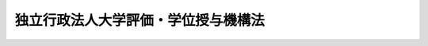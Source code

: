 .. _H15HO114:

====================================
独立行政法人大学評価・学位授与機構法
====================================

.. raw:: html
    
    
    <b>独立行政法人大学評価・学位授与機構法<br>
    （平成十五年七月十六日法律第百十四号）</b><br><br><div align="right">最終改正：平成二七年五月二七日法律第二七号</div><br><div align="right"><table width="" border="0"><tr><td><font color="RED">（最終改正までの未施行法令）</font></td></tr><tr><td><a href="/cgi-bin/idxmiseko.cgi?H_RYAKU=%95%bd%88%ea%8c%dc%96%40%88%ea%88%ea%8e%6c&amp;H_NO=%95%bd%90%ac%93%f1%8f%5c%8e%b5%94%4e%8c%dc%8c%8e%93%f1%8f%5c%8e%b5%93%fa%96%40%97%a5%91%e6%93%f1%8f%5c%8e%b5%8d%86&amp;H_PATH=/miseko/H15HO114/H27HO027.html" target="inyo">平成二十七年五月二十七日法律第二十七号</a></td><td align="right">（未施行）</td></tr><tr></tr><tr><td align="right">　</td><td></td></tr><tr></tr></table></div><a name="0000000000000000000000000000000000000000000000000000000000000000000000000000000"></a>
    <br>
    　<a href="#1000000000001000000000000000000000000000000000000000000000000000000000000000000" target="data">第一章　総則（第一条―第六条）</a>
    <br>
    　<a href="#1000000000002000000000000000000000000000000000000000000000000000000000000000000" target="data">第二章　役員及び職員（第七条―第十三条）</a>
    <br>
    　<a href="#1000000000003000000000000000000000000000000000000000000000000000000000000000000" target="data">第三章　評議員会（第十四条・第十五条）</a>
    <br>
    　<a href="#1000000000004000000000000000000000000000000000000000000000000000000000000000000" target="data">第四章　業務等（第十六条・第十七条）</a>
    <br>
    　<a href="#1000000000005000000000000000000000000000000000000000000000000000000000000000000" target="data">第五章　雑則（第十八条・第十九条）</a>
    <br>
    　<a href="#1000000000006000000000000000000000000000000000000000000000000000000000000000000" target="data">第六章　罰則（第二十条―第二十二条）</a>
    <br>
    　<a href="#5000000000000000000000000000000000000000000000000000000000000000000000000000000" target="data">附則</a>
    <br>
    
    <p>　　　<b><a name="1000000000001000000000000000000000000000000000000000000000000000000000000000000">第一章　総則</a>
    </b>
    </p><p>
    </p><div class="arttitle"><a name="1000000000000000000000000000000000000000000000000100000000000000000000000000000">（目的）</a>
    </div><div class="item"><b>第一条</b>
    <a name="1000000000000000000000000000000000000000000000000100000000001000000000000000000"></a>
    　この法律は、独立行政法人大学評価・学位授与機構の名称、目的、業務の範囲等に関する事項を定めることを目的とする。
    </div>
    
    <p>
    </p><div class="arttitle"><a name="1000000000000000000000000000000000000000000000000200000000000000000000000000000">（名称）</a>
    </div><div class="item"><b>第二条</b>
    <a name="1000000000000000000000000000000000000000000000000200000000001000000000000000000"></a>
    　この法律及び<a href="/cgi-bin/idxrefer.cgi?H_FILE=%95%bd%88%ea%88%ea%96%40%88%ea%81%5a%8e%4f&amp;REF_NAME=%93%c6%97%a7%8d%73%90%ad%96%40%90%6c%92%ca%91%a5%96%40&amp;ANCHOR_F=&amp;ANCHOR_T=" target="inyo">独立行政法人通則法</a>
    （平成十一年法律第百三号。以下「通則法」という。）の定めるところにより設立される<a href="/cgi-bin/idxrefer.cgi?H_FILE=%95%bd%88%ea%88%ea%96%40%88%ea%81%5a%8e%4f&amp;REF_NAME=%92%ca%91%a5%96%40%91%e6%93%f1%8f%f0%91%e6%88%ea%8d%80&amp;ANCHOR_F=1000000000000000000000000000000000000000000000000200000000001000000000000000000&amp;ANCHOR_T=1000000000000000000000000000000000000000000000000200000000001000000000000000000#1000000000000000000000000000000000000000000000000200000000001000000000000000000" target="inyo">通則法第二条第一項</a>
    に規定する独立行政法人の名称は、独立行政法人大学評価・学位授与機構とする。
    </div>
    
    <p>
    </p><div class="arttitle"><a name="1000000000000000000000000000000000000000000000000300000000000000000000000000000">（機構の目的）</a>
    </div><div class="item"><b>第三条</b>
    <a name="1000000000000000000000000000000000000000000000000300000000001000000000000000000"></a>
    　独立行政法人大学評価・学位授与機構（以下「機構」という。）は、大学等（<a href="/cgi-bin/idxrefer.cgi?H_FILE=%8f%ba%93%f1%93%f1%96%40%93%f1%98%5a&amp;REF_NAME=%8a%77%8d%5a%8b%b3%88%e7%96%40&amp;ANCHOR_F=&amp;ANCHOR_T=" target="inyo">学校教育法</a>
    （昭和二十二年法律第二十六号）<a href="/cgi-bin/idxrefer.cgi?H_FILE=%8f%ba%93%f1%93%f1%96%40%93%f1%98%5a&amp;REF_NAME=%91%e6%88%ea%8f%f0&amp;ANCHOR_F=1000000000000000000000000000000000000000000000000100000000000000000000000000000&amp;ANCHOR_T=1000000000000000000000000000000000000000000000000100000000000000000000000000000#1000000000000000000000000000000000000000000000000100000000000000000000000000000" target="inyo">第一条</a>
    に規定する大学及び高等専門学校並びに<a href="/cgi-bin/idxrefer.cgi?H_FILE=%95%bd%88%ea%8c%dc%96%40%88%ea%88%ea%93%f1&amp;REF_NAME=%8d%91%97%a7%91%e5%8a%77%96%40%90%6c%96%40&amp;ANCHOR_F=&amp;ANCHOR_T=" target="inyo">国立大学法人法</a>
    （平成十五年法律第百十二号）<a href="/cgi-bin/idxrefer.cgi?H_FILE=%95%bd%88%ea%8c%dc%96%40%88%ea%88%ea%93%f1&amp;REF_NAME=%91%e6%93%f1%8f%f0%91%e6%8e%6c%8d%80&amp;ANCHOR_F=1000000000000000000000000000000000000000000000000200000000004000000000000000000&amp;ANCHOR_T=1000000000000000000000000000000000000000000000000200000000004000000000000000000#1000000000000000000000000000000000000000000000000200000000004000000000000000000" target="inyo">第二条第四項</a>
    に規定する大学共同利用機関をいう。以下同じ。）の教育研究活動の状況についての評価等を行うことにより、その教育研究水準の向上を図るとともに、<a href="/cgi-bin/idxrefer.cgi?H_FILE=%8f%ba%93%f1%93%f1%96%40%93%f1%98%5a&amp;REF_NAME=%8a%77%8d%5a%8b%b3%88%e7%96%40%91%e6%95%53%8e%6c%8f%f0%91%e6%8e%6c%8d%80&amp;ANCHOR_F=1000000000000000000000000000000000000000000000010400000000004000000000000000000&amp;ANCHOR_T=1000000000000000000000000000000000000000000000010400000000004000000000000000000#1000000000000000000000000000000000000000000000010400000000004000000000000000000" target="inyo">学校教育法第百四条第四項</a>
    の規定による学位の授与を行うことにより、高等教育の段階における多様な学習の成果が適切に評価される社会の実現を図り、もって我が国の高等教育の発展に資することを目的とする。
    </div>
    
    <p>
    </p><div class="arttitle"><a name="1000000000000000000000000000000000000000000000000300200000000000000000000000000">（中期目標管理法人）</a>
    </div><div class="item"><b>第三条の二</b>
    <a name="1000000000000000000000000000000000000000000000000300200000001000000000000000000"></a>
    　機構は、<a href="/cgi-bin/idxrefer.cgi?H_FILE=%95%bd%88%ea%88%ea%96%40%88%ea%81%5a%8e%4f&amp;REF_NAME=%92%ca%91%a5%96%40%91%e6%93%f1%8f%f0%91%e6%93%f1%8d%80&amp;ANCHOR_F=1000000000000000000000000000000000000000000000000200000000002000000000000000000&amp;ANCHOR_T=1000000000000000000000000000000000000000000000000200000000002000000000000000000#1000000000000000000000000000000000000000000000000200000000002000000000000000000" target="inyo">通則法第二条第二項</a>
    に規定する中期目標管理法人とする。
    </div>
    
    <p>
    </p><div class="arttitle"><a name="1000000000000000000000000000000000000000000000000400000000000000000000000000000">（事務所）</a>
    </div><div class="item"><b>第四条</b>
    <a name="1000000000000000000000000000000000000000000000000400000000001000000000000000000"></a>
    　機構は、主たる事務所を東京都に置く。
    </div>
    
    <p>
    </p><div class="arttitle"><a name="1000000000000000000000000000000000000000000000000500000000000000000000000000000">（資本金）</a>
    </div><div class="item"><b>第五条</b>
    <a name="1000000000000000000000000000000000000000000000000500000000001000000000000000000"></a>
    　機構の資本金は、附則第八条第二項の規定により政府から出資があったものとされた金額とする。
    </div>
    <div class="item"><b><a name="1000000000000000000000000000000000000000000000000500000000002000000000000000000">２</a>
    </b>
    　政府は、必要があると認めるときは、予算で定める金額の範囲内において、機構に追加して出資することができる。
    </div>
    <div class="item"><b><a name="1000000000000000000000000000000000000000000000000500000000003000000000000000000">３</a>
    </b>
    　機構は、前項の規定による政府の出資があったときは、その出資額により資本金を増加するものとする。
    </div>
    
    <p>
    </p><div class="arttitle"><a name="1000000000000000000000000000000000000000000000000600000000000000000000000000000">（名称の使用制限）</a>
    </div><div class="item"><b>第六条</b>
    <a name="1000000000000000000000000000000000000000000000000600000000001000000000000000000"></a>
    　機構でない者は、大学評価・学位授与機構という名称を用いてはならない。
    </div>
    
    
    <p>　　　<b><a name="1000000000002000000000000000000000000000000000000000000000000000000000000000000">第二章　役員及び職員</a>
    </b>
    </p><p>
    </p><div class="arttitle"><a name="1000000000000000000000000000000000000000000000000700000000000000000000000000000">（役員）</a>
    </div><div class="item"><b>第七条</b>
    <a name="1000000000000000000000000000000000000000000000000700000000001000000000000000000"></a>
    　機構に、役員として、その長である機構長及び監事二人を置く。
    </div>
    <div class="item"><b><a name="1000000000000000000000000000000000000000000000000700000000002000000000000000000">２</a>
    </b>
    　機構に、役員として、理事二人以内を置くことができる。
    </div>
    
    <p>
    </p><div class="arttitle"><a name="1000000000000000000000000000000000000000000000000800000000000000000000000000000">（理事の職務及び権限等）</a>
    </div><div class="item"><b>第八条</b>
    <a name="1000000000000000000000000000000000000000000000000800000000001000000000000000000"></a>
    　理事は、機構長の定めるところにより、機構長を補佐して機構の業務を掌理する。
    </div>
    <div class="item"><b><a name="1000000000000000000000000000000000000000000000000800000000002000000000000000000">２</a>
    </b>
    　<a href="/cgi-bin/idxrefer.cgi?H_FILE=%95%bd%88%ea%88%ea%96%40%88%ea%81%5a%8e%4f&amp;REF_NAME=%92%ca%91%a5%96%40%91%e6%8f%5c%8b%e3%8f%f0%91%e6%93%f1%8d%80&amp;ANCHOR_F=1000000000000000000000000000000000000000000000001900000000002000000000000000000&amp;ANCHOR_T=1000000000000000000000000000000000000000000000001900000000002000000000000000000#1000000000000000000000000000000000000000000000001900000000002000000000000000000" target="inyo">通則法第十九条第二項</a>
    の個別法で定める役員は、理事とする。ただし、理事が置かれていないときは、監事とする。
    </div>
    <div class="item"><b><a name="1000000000000000000000000000000000000000000000000800000000003000000000000000000">３</a>
    </b>
    　前項ただし書の場合において、<a href="/cgi-bin/idxrefer.cgi?H_FILE=%95%bd%88%ea%88%ea%96%40%88%ea%81%5a%8e%4f&amp;REF_NAME=%92%ca%91%a5%96%40%91%e6%8f%5c%8b%e3%8f%f0%91%e6%93%f1%8d%80&amp;ANCHOR_F=1000000000000000000000000000000000000000000000001900000000002000000000000000000&amp;ANCHOR_T=1000000000000000000000000000000000000000000000001900000000002000000000000000000#1000000000000000000000000000000000000000000000001900000000002000000000000000000" target="inyo">通則法第十九条第二項</a>
    の規定により機構長の職務を代理し又はその職務を行う監事は、その間、監事の職務を行ってはならない。
    </div>
    
    <p>
    </p><div class="arttitle"><a name="1000000000000000000000000000000000000000000000000900000000000000000000000000000">（理事の任期）</a>
    </div><div class="item"><b>第九条</b>
    <a name="1000000000000000000000000000000000000000000000000900000000001000000000000000000"></a>
    　理事の任期は、二年とする。
    </div>
    
    <p>
    </p><div class="arttitle"><a name="1000000000000000000000000000000000000000000000001000000000000000000000000000000">（機構長の任命）</a>
    </div><div class="item"><b>第十条</b>
    <a name="1000000000000000000000000000000000000000000000001000000000001000000000000000000"></a>
    　文部科学大臣は、<a href="/cgi-bin/idxrefer.cgi?H_FILE=%95%bd%88%ea%88%ea%96%40%88%ea%81%5a%8e%4f&amp;REF_NAME=%92%ca%91%a5%96%40%91%e6%93%f1%8f%5c%8f%f0%91%e6%88%ea%8d%80&amp;ANCHOR_F=1000000000000000000000000000000000000000000000002000000000001000000000000000000&amp;ANCHOR_T=1000000000000000000000000000000000000000000000002000000000001000000000000000000#1000000000000000000000000000000000000000000000002000000000001000000000000000000" target="inyo">通則法第二十条第一項</a>
    の規定により機構長を任命しようとするときは、あらかじめ、第十四条に規定する評議員会の意見を聴かなければならない。
    </div>
    
    <p>
    </p><div class="arttitle"><a name="1000000000000000000000000000000000000000000000001100000000000000000000000000000">（役員の欠格条項の特例）</a>
    </div><div class="item"><b>第十一条</b>
    <a name="1000000000000000000000000000000000000000000000001100000000001000000000000000000"></a>
    　<a href="/cgi-bin/idxrefer.cgi?H_FILE=%95%bd%88%ea%88%ea%96%40%88%ea%81%5a%8e%4f&amp;REF_NAME=%92%ca%91%a5%96%40%91%e6%93%f1%8f%5c%93%f1%8f%f0&amp;ANCHOR_F=1000000000000000000000000000000000000000000000002200000000000000000000000000000&amp;ANCHOR_T=1000000000000000000000000000000000000000000000002200000000000000000000000000000#1000000000000000000000000000000000000000000000002200000000000000000000000000000" target="inyo">通則法第二十二条</a>
    の規定にかかわらず、教育公務員で政令で定めるものは、非常勤の理事又は監事となることができる。
    </div>
    <div class="item"><b><a name="1000000000000000000000000000000000000000000000001100000000002000000000000000000">２</a>
    </b>
    　機構の非常勤の理事及び監事の解任に関する<a href="/cgi-bin/idxrefer.cgi?H_FILE=%95%bd%88%ea%88%ea%96%40%88%ea%81%5a%8e%4f&amp;REF_NAME=%92%ca%91%a5%96%40%91%e6%93%f1%8f%5c%8e%4f%8f%f0%91%e6%88%ea%8d%80&amp;ANCHOR_F=1000000000000000000000000000000000000000000000002300000000001000000000000000000&amp;ANCHOR_T=1000000000000000000000000000000000000000000000002300000000001000000000000000000#1000000000000000000000000000000000000000000000002300000000001000000000000000000" target="inyo">通則法第二十三条第一項</a>
    の規定の適用については、<a href="/cgi-bin/idxrefer.cgi?H_FILE=%95%bd%88%ea%88%ea%96%40%88%ea%81%5a%8e%4f&amp;REF_NAME=%93%af%8d%80&amp;ANCHOR_F=1000000000000000000000000000000000000000000000002300000000001000000000000000000&amp;ANCHOR_T=1000000000000000000000000000000000000000000000002300000000001000000000000000000#1000000000000000000000000000000000000000000000002300000000001000000000000000000" target="inyo">同項</a>
    中「前条」とあるのは、「前条及び独立行政法人大学評価・学位授与機構法第十一条第一項」とする。
    </div>
    
    <p>
    </p><div class="arttitle"><a name="1000000000000000000000000000000000000000000000001200000000000000000000000000000">（役員及び職員の秘密保持義務）</a>
    </div><div class="item"><b>第十二条</b>
    <a name="1000000000000000000000000000000000000000000000001200000000001000000000000000000"></a>
    　機構の役員及び職員は、職務上知ることのできた秘密を漏らしてはならない。その職を退いた後も、同様とする。
    </div>
    
    <p>
    </p><div class="arttitle"><a name="1000000000000000000000000000000000000000000000001300000000000000000000000000000">（役員及び職員の地位）</a>
    </div><div class="item"><b>第十三条</b>
    <a name="1000000000000000000000000000000000000000000000001300000000001000000000000000000"></a>
    　機構の役員及び職員は、<a href="/cgi-bin/idxrefer.cgi?H_FILE=%96%be%8e%6c%81%5a%96%40%8e%6c%8c%dc&amp;REF_NAME=%8c%59%96%40&amp;ANCHOR_F=&amp;ANCHOR_T=" target="inyo">刑法</a>
    （明治四十年法律第四十五号）その他の罰則の適用については、法令により公務に従事する職員とみなす。
    </div>
    
    
    <p>　　　<b><a name="1000000000003000000000000000000000000000000000000000000000000000000000000000000">第三章　評議員会</a>
    </b>
    </p><p>
    </p><div class="arttitle"><a name="1000000000000000000000000000000000000000000000001400000000000000000000000000000">（評議員会）</a>
    </div><div class="item"><b>第十四条</b>
    <a name="1000000000000000000000000000000000000000000000001400000000001000000000000000000"></a>
    　機構に、評議員会を置く。
    </div>
    <div class="item"><b><a name="1000000000000000000000000000000000000000000000001400000000002000000000000000000">２</a>
    </b>
    　評議員会は、二十人以内の評議員で組織する。
    </div>
    <div class="item"><b><a name="1000000000000000000000000000000000000000000000001400000000003000000000000000000">３</a>
    </b>
    　評議員会は、機構長の諮問に応じ、機構の業務運営に関する重要事項を審議する。
    </div>
    <div class="item"><b><a name="1000000000000000000000000000000000000000000000001400000000004000000000000000000">４</a>
    </b>
    　評議員会は、第十条の規定による機構長の任命に関し文部科学大臣に意見を述べるほか、機構の業務運営につき、機構長に対して意見を述べることができる。
    </div>
    
    <p>
    </p><div class="arttitle"><a name="1000000000000000000000000000000000000000000000001500000000000000000000000000000">（評議員）</a>
    </div><div class="item"><b>第十五条</b>
    <a name="1000000000000000000000000000000000000000000000001500000000001000000000000000000"></a>
    　評議員は、大学等に関し広くかつ高い識見を有する者その他の機構の業務の適正な運営に必要な学識経験を有する者のうちから、機構長が任命する。
    </div>
    <div class="item"><b><a name="1000000000000000000000000000000000000000000000001500000000002000000000000000000">２</a>
    </b>
    　評議員の任期は、二年とする。
    </div>
    <div class="item"><b><a name="1000000000000000000000000000000000000000000000001500000000003000000000000000000">３</a>
    </b>
    　<a href="/cgi-bin/idxrefer.cgi?H_FILE=%95%bd%88%ea%88%ea%96%40%88%ea%81%5a%8e%4f&amp;REF_NAME=%92%ca%91%a5%96%40%91%e6%93%f1%8f%5c%88%ea%8f%f0%91%e6%8e%4f%8d%80&amp;ANCHOR_F=1000000000000000000000000000000000000000000000002100000000003000000000000000000&amp;ANCHOR_T=1000000000000000000000000000000000000000000000002100000000003000000000000000000#1000000000000000000000000000000000000000000000002100000000003000000000000000000" target="inyo">通則法第二十一条第三項</a>
    ただし書及び<a href="/cgi-bin/idxrefer.cgi?H_FILE=%95%bd%88%ea%88%ea%96%40%88%ea%81%5a%8e%4f&amp;REF_NAME=%91%e6%8e%6c%8d%80&amp;ANCHOR_F=1000000000000000000000000000000000000000000000002100000000004000000000000000000&amp;ANCHOR_T=1000000000000000000000000000000000000000000000002100000000004000000000000000000#1000000000000000000000000000000000000000000000002100000000004000000000000000000" target="inyo">第四項</a>
    並びに<a href="/cgi-bin/idxrefer.cgi?H_FILE=%95%bd%88%ea%88%ea%96%40%88%ea%81%5a%8e%4f&amp;REF_NAME=%91%e6%93%f1%8f%5c%8e%4f%8f%f0%91%e6%93%f1%8d%80&amp;ANCHOR_F=1000000000000000000000000000000000000000000000002300000000002000000000000000000&amp;ANCHOR_T=1000000000000000000000000000000000000000000000002300000000002000000000000000000#1000000000000000000000000000000000000000000000002300000000002000000000000000000" target="inyo">第二十三条第二項</a>
    の規定は、評議員について準用する。
    </div>
    
    
    <p>　　　<b><a name="1000000000004000000000000000000000000000000000000000000000000000000000000000000">第四章　業務等</a>
    </b>
    </p><p>
    </p><div class="arttitle"><a name="1000000000000000000000000000000000000000000000001600000000000000000000000000000">（業務の範囲）</a>
    </div><div class="item"><b>第十六条</b>
    <a name="1000000000000000000000000000000000000000000000001600000000001000000000000000000"></a>
    　機構は、第三条の目的を達成するため、次の業務を行う。
    <div class="number"><b><a name="1000000000000000000000000000000000000000000000001600000000001000000001000000000">一</a>
    </b>
    　大学等の教育研究水準の向上に資するため、大学等の教育研究活動等の状況について評価を行い、その結果について、当該大学等及びその設置者に提供し、並びに公表すること。
    </div>
    <div class="number"><b><a name="1000000000000000000000000000000000000000000000001600000000001000000002000000000">二</a>
    </b>
    　<a href="/cgi-bin/idxrefer.cgi?H_FILE=%8f%ba%93%f1%93%f1%96%40%93%f1%98%5a&amp;REF_NAME=%8a%77%8d%5a%8b%b3%88%e7%96%40%91%e6%95%53%8e%6c%8f%f0%91%e6%8e%6c%8d%80&amp;ANCHOR_F=1000000000000000000000000000000000000000000000010400000000004000000000000000000&amp;ANCHOR_T=1000000000000000000000000000000000000000000000010400000000004000000000000000000#1000000000000000000000000000000000000000000000010400000000004000000000000000000" target="inyo">学校教育法第百四条第四項</a>
    の規定により、学位を授与すること。
    </div>
    <div class="number"><b><a name="1000000000000000000000000000000000000000000000001600000000001000000003000000000">三</a>
    </b>
    　大学等の教育研究活動等の状況についての評価に関する調査研究及び学位の授与を行うために必要な学習の成果の評価に関する調査研究を行うこと。
    </div>
    <div class="number"><b><a name="1000000000000000000000000000000000000000000000001600000000001000000004000000000">四</a>
    </b>
    　大学等の教育研究活動等の状況についての評価に関する情報及び大学における各種の学習の機会に関する情報の収集、整理及び提供を行うこと。
    </div>
    <div class="number"><b><a name="1000000000000000000000000000000000000000000000001600000000001000000005000000000">五</a>
    </b>
    　前各号の業務に附帯する業務を行うこと。
    </div>
    </div>
    <div class="item"><b><a name="1000000000000000000000000000000000000000000000001600000000002000000000000000000">２</a>
    </b>
    　機構は、<a href="/cgi-bin/idxrefer.cgi?H_FILE=%95%bd%88%ea%8c%dc%96%40%88%ea%88%ea%93%f1&amp;REF_NAME=%8d%91%97%a7%91%e5%8a%77%96%40%90%6c%96%40%91%e6%8e%4f%8f%5c%88%ea%8f%f0%82%cc%8e%4f%91%e6%88%ea%8d%80&amp;ANCHOR_F=1000000000000000000000000000000000000000000000003100300000001000000000000000000&amp;ANCHOR_T=1000000000000000000000000000000000000000000000003100300000001000000000000000000#1000000000000000000000000000000000000000000000003100300000001000000000000000000" target="inyo">国立大学法人法第三十一条の三第一項</a>
    の規定による国立大学法人評価委員会（以下この項において「評価委員会」という。）から前項第一号の評価の実施の要請があった場合には、遅滞なく、その評価を行い、その結果を評価委員会及び当該評価の対象となった国立大学又は大学共同利用機関に提供し、並びに公表するものとする。
    </div>
    <div class="item"><b><a name="1000000000000000000000000000000000000000000000001600000000003000000000000000000">３</a>
    </b>
    　第一項第一号の評価の実施の手続その他同号の評価に関し必要な事項は、文部科学省令で定める。
    </div>
    
    <p>
    </p><div class="arttitle"><a name="1000000000000000000000000000000000000000000000001700000000000000000000000000000">（積立金の処分）</a>
    </div><div class="item"><b>第十七条</b>
    <a name="1000000000000000000000000000000000000000000000001700000000001000000000000000000"></a>
    　機構は、<a href="/cgi-bin/idxrefer.cgi?H_FILE=%95%bd%88%ea%88%ea%96%40%88%ea%81%5a%8e%4f&amp;REF_NAME=%92%ca%91%a5%96%40%91%e6%93%f1%8f%5c%8b%e3%8f%f0%91%e6%93%f1%8d%80%91%e6%88%ea%8d%86&amp;ANCHOR_F=1000000000000000000000000000000000000000000000002900000000002000000001000000000&amp;ANCHOR_T=1000000000000000000000000000000000000000000000002900000000002000000001000000000#1000000000000000000000000000000000000000000000002900000000002000000001000000000" target="inyo">通則法第二十九条第二項第一号</a>
    に規定する中期目標の期間（以下この項において「中期目標の期間」という。）の最後の事業年度に係る<a href="/cgi-bin/idxrefer.cgi?H_FILE=%95%bd%88%ea%88%ea%96%40%88%ea%81%5a%8e%4f&amp;REF_NAME=%92%ca%91%a5%96%40%91%e6%8e%6c%8f%5c%8e%6c%8f%f0%91%e6%88%ea%8d%80&amp;ANCHOR_F=1000000000000000000000000000000000000000000000004400000000001000000000000000000&amp;ANCHOR_T=1000000000000000000000000000000000000000000000004400000000001000000000000000000#1000000000000000000000000000000000000000000000004400000000001000000000000000000" target="inyo">通則法第四十四条第一項</a>
    又は<a href="/cgi-bin/idxrefer.cgi?H_FILE=%95%bd%88%ea%88%ea%96%40%88%ea%81%5a%8e%4f&amp;REF_NAME=%91%e6%93%f1%8d%80&amp;ANCHOR_F=1000000000000000000000000000000000000000000000004400000000002000000000000000000&amp;ANCHOR_T=1000000000000000000000000000000000000000000000004400000000002000000000000000000#1000000000000000000000000000000000000000000000004400000000002000000000000000000" target="inyo">第二項</a>
    の規定による整理を行った後、<a href="/cgi-bin/idxrefer.cgi?H_FILE=%95%bd%88%ea%88%ea%96%40%88%ea%81%5a%8e%4f&amp;REF_NAME=%93%af%8f%f0%91%e6%88%ea%8d%80&amp;ANCHOR_F=1000000000000000000000000000000000000000000000004400000000001000000000000000000&amp;ANCHOR_T=1000000000000000000000000000000000000000000000004400000000001000000000000000000#1000000000000000000000000000000000000000000000004400000000001000000000000000000" target="inyo">同条第一項</a>
    の規定による積立金があるときは、その額に相当する金額のうち文部科学大臣の承認を受けた金額を、当該中期目標の期間の次の中期目標の期間に係る<a href="/cgi-bin/idxrefer.cgi?H_FILE=%95%bd%88%ea%88%ea%96%40%88%ea%81%5a%8e%4f&amp;REF_NAME=%92%ca%91%a5%96%40%91%e6%8e%4f%8f%5c%8f%f0%91%e6%88%ea%8d%80&amp;ANCHOR_F=1000000000000000000000000000000000000000000000003000000000001000000000000000000&amp;ANCHOR_T=1000000000000000000000000000000000000000000000003000000000001000000000000000000#1000000000000000000000000000000000000000000000003000000000001000000000000000000" target="inyo">通則法第三十条第一項</a>
    の認可を受けた中期計画（<a href="/cgi-bin/idxrefer.cgi?H_FILE=%95%bd%88%ea%88%ea%96%40%88%ea%81%5a%8e%4f&amp;REF_NAME=%93%af%8d%80&amp;ANCHOR_F=1000000000000000000000000000000000000000000000003000000000001000000000000000000&amp;ANCHOR_T=1000000000000000000000000000000000000000000000003000000000001000000000000000000#1000000000000000000000000000000000000000000000003000000000001000000000000000000" target="inyo">同項</a>
    後段の規定による変更の認可を受けたときは、その変更後のもの）の定めるところにより、当該次の中期目標の期間における前条に規定する業務の財源に充てることができる。
    </div>
    <div class="item"><b><a name="1000000000000000000000000000000000000000000000001700000000002000000000000000000">２</a>
    </b>
    　文部科学大臣は、前項の規定による承認をしようとするときは、財務大臣に協議しなければならない。
    </div>
    <div class="item"><b><a name="1000000000000000000000000000000000000000000000001700000000003000000000000000000">３</a>
    </b>
    　機構は、第一項に規定する積立金の額に相当する金額から同項の規定による承認を受けた金額を控除してなお残余があるときは、その残余の額を国庫に納付しなければならない。
    </div>
    <div class="item"><b><a name="1000000000000000000000000000000000000000000000001700000000004000000000000000000">４</a>
    </b>
    　前三項に定めるもののほか、納付金の納付の手続その他積立金の処分に関し必要な事項は、政令で定める。
    </div>
    
    
    <p>　　　<b><a name="1000000000005000000000000000000000000000000000000000000000000000000000000000000">第五章　雑則</a>
    </b>
    </p><p>
    </p><div class="arttitle"><a name="1000000000000000000000000000000000000000000000001800000000000000000000000000000">（主務大臣等）</a>
    </div><div class="item"><b>第十八条</b>
    <a name="1000000000000000000000000000000000000000000000001800000000001000000000000000000"></a>
    　機構に係る<a href="/cgi-bin/idxrefer.cgi?H_FILE=%95%bd%88%ea%88%ea%96%40%88%ea%81%5a%8e%4f&amp;REF_NAME=%92%ca%91%a5%96%40&amp;ANCHOR_F=&amp;ANCHOR_T=" target="inyo">通則法</a>
    における主務大臣及び主務省令は、それぞれ文部科学大臣及び文部科学省令とする。
    </div>
    
    <p>
    </p><div class="arttitle"><a name="1000000000000000000000000000000000000000000000001900000000000000000000000000000">（</a><a href="/cgi-bin/idxrefer.cgi?H_FILE=%8f%ba%93%f1%8e%6c%96%40%88%ea%88%ea%8e%b5&amp;REF_NAME=%8d%91%89%c6%8c%f6%96%b1%88%f5%8f%68%8e%c9%96%40&amp;ANCHOR_F=&amp;ANCHOR_T=" target="inyo">国家公務員宿舎法</a>
    の適用除外）
    </div><div class="item"><b>第十九条</b>
    <a name="1000000000000000000000000000000000000000000000001900000000001000000000000000000"></a>
    　<a href="/cgi-bin/idxrefer.cgi?H_FILE=%8f%ba%93%f1%8e%6c%96%40%88%ea%88%ea%8e%b5&amp;REF_NAME=%8d%91%89%c6%8c%f6%96%b1%88%f5%8f%68%8e%c9%96%40&amp;ANCHOR_F=&amp;ANCHOR_T=" target="inyo">国家公務員宿舎法</a>
    （昭和二十四年法律第百十七号）の規定は、機構の役員及び職員には適用しない。
    </div>
    
    
    <p>　　　<b><a name="1000000000006000000000000000000000000000000000000000000000000000000000000000000">第六章　罰則</a>
    </b>
    </p><p>
    </p><div class="item"><b><a name="1000000000000000000000000000000000000000000000002000000000000000000000000000000">第二十条</a>
    </b>
    <a name="1000000000000000000000000000000000000000000000002000000000001000000000000000000"></a>
    　第十二条の規定に違反して秘密を漏らした者は、一年以下の懲役又は五十万円以下の罰金に処する。
    </div>
    
    <p>
    </p><div class="item"><b><a name="1000000000000000000000000000000000000000000000002100000000000000000000000000000">第二十一条</a>
    </b>
    <a name="1000000000000000000000000000000000000000000000002100000000001000000000000000000"></a>
    　次の各号のいずれかに該当する場合には、その違反行為をした機構の役員は、二十万円以下の過料に処する。
    <div class="number"><b><a name="1000000000000000000000000000000000000000000000002100000000001000000001000000000">一</a>
    </b>
    　第十六条に規定する業務以外の業務を行ったとき。
    </div>
    <div class="number"><b><a name="1000000000000000000000000000000000000000000000002100000000001000000002000000000">二</a>
    </b>
    　第十七条第一項の規定により文部科学大臣の承認を受けなければならない場合において、その承認を受けなかったとき。
    </div>
    </div>
    
    <p>
    </p><div class="item"><b><a name="1000000000000000000000000000000000000000000000002200000000000000000000000000000">第二十二条</a>
    </b>
    <a name="1000000000000000000000000000000000000000000000002200000000001000000000000000000"></a>
    　第六条の規定に違反した者は、十万円以下の過料に処する。
    </div>
    
    
    
    <br><a name="5000000000000000000000000000000000000000000000000000000000000000000000000000000"></a>
    　　　<a name="5000000001000000000000000000000000000000000000000000000000000000000000000000000"><b>附　則</b></a>
    <br>
    <p>
    </p><div class="arttitle">（施行期日）</div>
    <div class="item"><b>第一条</b>
    　この法律は、平成十五年十月一日から施行する。
    </div>
    
    <p>
    </p><div class="arttitle">（機構の成立）</div>
    <div class="item"><b>第二条</b>
    　機構は、通則法第十七条の規定にかかわらず、国立大学法人法等の施行に伴う関係法律の整備等に関する法律（平成十五年法律第百十七号。以下「整備法」という。）第二条の規定の施行の時に成立する。
    </div>
    <div class="item"><b>２</b>
    　機構は、通則法第十六条の規定にかかわらず、機構の成立後遅滞なく、政令で定めるところにより、その設立の登記をしなければならない。
    </div>
    
    <p>
    </p><div class="arttitle">（職員の引継ぎ等）</div>
    <div class="item"><b>第三条</b>
    　機構の成立の際現に整備法第二条の規定による廃止前の国立学校設置法（昭和二十四年法律第百五十号）第九条の四第一項に規定する大学評価・学位授与機構（以下「旧機構」という。）の職員である者は、別に辞令を発せられない限り、機構の成立の日において、機構の職員となるものとする。
    </div>
    
    <p>
    </p><div class="item"><b>第四条</b>
    　前条の規定により機構の職員となった者に対する国家公務員法（昭和二十二年法律第百二十号）第八十二条第二項の規定の適用については、機構の職員を同項に規定する特別職国家公務員等と、前条の規定により国家公務員としての身分を失ったことを任命権者の要請に応じ同項に規定する特別職国家公務員等となるため退職したこととみなす。
    </div>
    
    <p>
    </p><div class="item"><b>第五条</b>
    　附則第三条の規定により旧機構の職員が機構の職員となる場合には、その者に対しては、国家公務員退職手当法（昭和二十八年法律第百八十二号）に基づく退職手当は、支給しない。
    </div>
    <div class="item"><b>２</b>
    　機構は、前項の規定の適用を受けた機構の職員の退職に際し、退職手当を支給しようとするときは、その者の国家公務員退職手当法第二条第一項に規定する職員（同条第二項の規定により職員とみなされる者を含む。）としての引き続いた在職期間を機構の職員としての在職期間とみなして取り扱うべきものとする。
    </div>
    <div class="item"><b>３</b>
    　機構の成立の日の前日に旧機構の職員として在職する者が、附則第三条の規定により引き続いて機構の職員となり、かつ、引き続き機構の職員として在職した後引き続いて国家公務員退職手当法第二条第一項に規定する職員となった場合におけるその者の同法に基づいて支給する退職手当の算定の基礎となる勤続期間の計算については、その者の機構の職員としての在職期間を同項に規定する職員としての引き続いた在職期間とみなす。ただし、その者が機構を退職したことにより退職手当（これに相当する給付を含む。）の支給を受けているときは、この限りでない。
    </div>
    <div class="item"><b>４</b>
    　機構は、機構の成立の日の前日に旧機構の職員として在職し、附則第三条の規定により引き続いて機構の職員となった者のうち機構の成立の日から雇用保険法（昭和四十九年法律第百十六号）による失業等給付の受給資格を取得するまでの間に機構を退職したものであって、その退職した日まで旧機構の職員として在職したものとしたならば国家公務員退職手当法第十条の規定による退職手当の支給を受けることができるものに対しては、同条の規定の例により算定した退職手当の額に相当する額を退職手当として支給するものとする。
    </div>
    
    <p>
    </p><div class="item"><b>第六条</b>
    　附則第三条の規定により機構の職員となった者であって、機構の成立の日の前日において文部科学大臣又はその委任を受けた者から児童手当法（昭和四十六年法律第七十三号）第七条第一項（同法附則第六条第二項、第七条第四項又は第八条第四項において準用する場合を含む。以下この条において同じ。）の規定による認定を受けているものが、機構の成立の日において児童手当又は同法附則第六条第一項、第七条第一項若しくは第八条第一項の給付（以下この条において「特例給付等」という。）の支給要件に該当するときは、その者に対する児童手当又は特例給付等の支給に関しては、機構の成立の日において同法第七条第一項の規定による市町村長（特別区の区長を含む。）の認定があったものとみなす。この場合において、その認定があったものとみなされた児童手当又は特例給付等の支給は、同法第八条第二項（同法附則第六条第二項、第七条第四項又は第八条第四項において準用する場合を含む。）の規定にかかわらず、機構の成立の日の前日の属する月の翌月から始める。
    </div>
    
    <p>
    </p><div class="arttitle">（機構の職員となる者の職員団体についての経過措置）</div>
    <div class="item"><b>第七条</b>
    　機構の成立の際現に存する国家公務員法第百八条の二第一項に規定する職員団体であって、その構成員の過半数が附則第三条の規定により機構に引き継がれる者であるものは、機構の成立の際労働組合法（昭和二十四年法律第百七十四号）の適用を受ける労働組合となるものとする。この場合において、当該職員団体が法人であるときは、法人である労働組合となるものとする。
    </div>
    <div class="item"><b>２</b>
    　前項の規定により法人である労働組合となったものは、機構の成立の日から起算して六十日を経過する日までに、労働組合法第二条及び第五条第二項の規定に適合する旨の労働委員会の証明を受け、かつ、その主たる事務所の所在地において登記しなければ、その日の経過により解散するものとする。
    </div>
    <div class="item"><b>３</b>
    　第一項の規定により労働組合となったものについては、機構の成立の日から起算して六十日を経過する日までは、労働組合法第二条ただし書（第一号に係る部分に限る。）の規定は、適用しない。
    </div>
    
    <p>
    </p><div class="arttitle">（権利義務の承継等）</div>
    <div class="item"><b>第八条</b>
    　機構の成立の際現に国が有する権利及び義務のうち、旧機構の業務に関するもので政令で定めるものは、政令で定めるところにより、機構が承継する。
    </div>
    <div class="item"><b>２</b>
    　前項の規定により機構が国の有する権利及び義務を承継したときは、承継される権利に係る土地、建物その他の財産で政令で定めるものの価額の合計額に相当する金額は、政令で定めるところにより、政府から機構に対し出資されたものとする。
    </div>
    <div class="item"><b>３</b>
    　前項の規定により政府から出資があったものとされる同項の財産の価額は、機構の成立の日現在における時価を基準として評価委員が評価した価額とする。
    </div>
    <div class="item"><b>４</b>
    　前項の評価委員その他評価に関し必要な事項は、政令で定める。
    </div>
    
    <p>
    </p><div class="item"><b>第九条</b>
    　機構の成立の際、整備法第二条の規定による廃止前の国立学校特別会計法（昭和三十九年法律第五十五号）第十七条の規定に基づき文部科学大臣から旧機構の長に交付され、その経理を委任された金額に残余があるときは、その残余に相当する額は、機構の成立の日において機構に奨学を目的として寄附されたものとする。この場合において、当該寄附金の経理に関し必要な事項は、文部科学省令で定める。
    </div>
    
    <p>
    </p><div class="arttitle">（国有財産の無償使用）</div>
    <div class="item"><b>第十条</b>
    　国は、機構の成立の際現に旧機構の職員の住居の用に供されている国有財産であって政令で定めるものを、政令で定めるところにより、機構の用に供するため、機構に無償で使用させることができる。
    </div>
    
    <p>
    </p><div class="arttitle">（不動産に関する登記）</div>
    <div class="item"><b>第十一条</b>
    　機構が附則第八条第一項の規定により不動産に関する権利を承継した場合において、その権利につきなすべき登記の手続については、政令で特例を設けることができる。
    </div>
    
    <p>
    </p><div class="arttitle">（名称の使用制限に関する経過措置）</div>
    <div class="item"><b>第十二条</b>
    　この法律の施行の際現に大学評価・学位授与機構という名称を使用している者については、第六条の規定は、この法律の施行後六月間は、適用しない。
    </div>
    
    <p>
    </p><div class="arttitle">（政令への委任）</div>
    <div class="item"><b>第十三条</b>
    　附則第三条から前条までに定めるもののほか、機構の設立に伴い必要な経過措置その他この法律の施行に関し必要な経過措置は、政令で定める。
    </div>
    
    <br>　　　<a name="5000000002000000000000000000000000000000000000000000000000000000000000000000000"><b>附　則　（平成一七年七月一五日法律第八三号）　抄</b></a>
    <br>
    <p>
    </p><div class="arttitle">（施行期日）</div>
    <div class="item"><b>第一条</b>
    　この法律は、平成十九年四月一日から施行する。ただし、第四条、第六十八条の二及び第六十九条の二の改正規定並びに附則第三条、第六条、第七条（税理士法（昭和二十六年法律第二百三十七号）第八条第一項第一号中「第六十八条の二第三項第二号」を「第六十八条の二第四項第二号」に改める改正規定に限る。）、第九条及び第十条の規定は、平成十七年十月一日から施行する。
    </div>
    
    <br>　　　<a name="5000000003000000000000000000000000000000000000000000000000000000000000000000000"><b>附　則　（平成一九年六月二七日法律第九六号）　抄</b></a>
    <br>
    <p>
    </p><div class="arttitle">（施行期日）</div>
    <div class="item"><b>第一条</b>
    　この法律は、公布の日から起算して六月を超えない範囲内において政令で定める日から施行する。
    </div>
    
    <br>　　　<a name="5000000004000000000000000000000000000000000000000000000000000000000000000000000"><b>附　則　（平成二六年六月一三日法律第六七号）　抄</b></a>
    <br>
    <p>
    </p><div class="arttitle">（施行期日）</div>
    <div class="item"><b>第一条</b>
    　この法律は、独立行政法人通則法の一部を改正する法律（平成二十六年法律第六十六号。以下「通則法改正法」という。）の施行の日から施行する。ただし、次の各号に掲げる規定は、当該各号に定める日から施行する。
    <div class="number"><b>一</b>
    　附則第十四条第二項、第十八条及び第三十条の規定　公布の日
    </div>
    </div>
    
    <p>
    </p><div class="arttitle">（処分等の効力）</div>
    <div class="item"><b>第二十八条</b>
    　この法律の施行前にこの法律による改正前のそれぞれの法律（これに基づく命令を含む。）の規定によってした又はすべき処分、手続その他の行為であってこの法律による改正後のそれぞれの法律（これに基づく命令を含む。以下この条において「新法令」という。）に相当の規定があるものは、法律（これに基づく政令を含む。）に別段の定めのあるものを除き、新法令の相当の規定によってした又はすべき処分、手続その他の行為とみなす。
    </div>
    
    <p>
    </p><div class="arttitle">（罰則に関する経過措置）</div>
    <div class="item"><b>第二十九条</b>
    　この法律の施行前にした行為及びこの附則の規定によりなおその効力を有することとされる場合におけるこの法律の施行後にした行為に対する罰則の適用については、なお従前の例による。
    </div>
    
    <p>
    </p><div class="arttitle">（その他の経過措置の政令等への委任）</div>
    <div class="item"><b>第三十条</b>
    　附則第三条から前条までに定めるもののほか、この法律の施行に関し必要な経過措置（罰則に関する経過措置を含む。）は、政令（人事院の所掌する事項については、人事院規則）で定める。
    </div>
    
    <br>　　　<a name="5000000005000000000000000000000000000000000000000000000000000000000000000000000"><b>附　則　（平成二七年五月二七日法律第二七号）　抄</b></a>
    <br>
    <p>
    </p><div class="arttitle">（施行期日）</div>
    <div class="item"><b>第一条</b>
    　この法律は、平成二十八年四月一日から施行する。ただし、附則第三条第二項及び第三項並びに第十四条の規定は、公布の日から施行する。
    </div>
    
    <p>
    </p><div class="arttitle">（センターの解散等）</div>
    <div class="item"><b>第二条</b>
    　独立行政法人国立大学財務・経営センター（以下「センター」という。）は、この法律の施行の時において解散するものとし、次項の規定により国が承継する資産を除き、その一切の権利及び義務は、その時において、独立行政法人大学改革支援・学位授与機構（以下「機構」という。）が承継する。
    </div>
    <div class="item"><b>２</b>
    　この法律の施行の際現にセンターが有する権利のうち、機構がその業務を確実に実施するために必要な資産以外の資産は、この法律の施行の時において国が承継する。
    </div>
    <div class="item"><b>３</b>
    　前項の規定により国が承継する資産の範囲その他当該資産の国への承継に関し必要な事項は、政令で定める。
    </div>
    <div class="item"><b>４</b>
    　センターの平成二十六年四月一日に始まる中期目標の期間（独立行政法人通則法（平成十一年法律第百三号。以下「通則法」という。）第二十九条第二項第一号に規定する中期目標の期間をいう。次項において同じ。）は、平成二十八年三月三十一日に終わるものとする。
    </div>
    <div class="item"><b>５</b>
    　センターの平成二十八年三月三十一日に終わる事業年度（次項及び第七項において「最終事業年度」という。）及び中期目標の期間における業務の実績についての通則法第三十二条第一項の規定による評価は、機構が受けるものとする。この場合において、同条第二項の規定による報告書の提出及び公表は機構が行うものとし、同条第四項前段の規定による通知及び同条第六項の規定による命令は機構に対してなされるものとする。
    </div>
    <div class="item"><b>６</b>
    　センターの最終事業年度に係る通則法第三十八条の規定による財務諸表、事業報告書及び決算報告書の作成等については、機構が行うものとする。
    </div>
    <div class="item"><b>７</b>
    　センターの最終事業年度における通則法第四十四条第一項及び第二項の規定による利益及び損失の処理に関する業務は、機構が行うものとする。
    </div>
    <div class="item"><b>８</b>
    　前項の規定による処理において、通則法第四十四条第一項及び第二項の規定による整理を行った後、同条第一項の規定による積立金があるときは、当該積立金の処分は、機構が行うものとする。この場合において、附則第十条の規定による廃止前の独立行政法人国立大学財務・経営センター法（平成十五年法律第百十五号。同条を除き、以下「旧センター法」という。）第十五条第二項から第五項まで及び附則第十一条第二項の規定は、なおその効力を有するものとし、旧センター法第十五条第二項中「前項に規定する積立金の額に相当する金額から同項の規定による承認を受けた金額を控除してなお残余があるときは、その残余の額」とあるのは「施設整備勘定以外の一般の勘定において、通則法第二十九条第二項第一号に規定する中期目標の期間の最後の事業年度に係る通則法第四十四条第一項又は第二項の規定による整理を行った後、同条第一項の規定による積立金があるときは、その額に相当する金額」と、同条第四項中「翌事業年度以降の施設費交付事業」とあるのは「平成二十八年四月一日に始まる事業年度以降の独立行政法人大学改革支援・学位授与機構法（平成十五年法律第百十四号）第十六条第一項第三号に規定する施設費交付事業」と、同条第五項中「前各項」とあるのは「第二項から第四項まで」と、旧センター法附則第十一条第二項中「承継債務償還」とあるのは「独立行政法人大学改革支援・学位授与機構法附則第十三条第一項第一号に規定する承継債務償還」とする。
    </div>
    <div class="item"><b>９</b>
    　第一項の規定によりセンターが解散した場合における解散の登記については、政令で定める。
    </div>
    
    <p>
    </p><div class="arttitle">（機構への出資等）</div>
    <div class="item"><b>第三条</b>
    　前条第一項の規定により機構がセンターの権利及び義務を承継したときは、その承継の際、機構が承継する資産の価額（同条第八項の規定によりなおその効力を有するものとして読み替えて適用される旧センター法第十五条第四項に規定する積立金の額に相当する金額があるときは、当該金額に相当する金額を除く。）から負債の金額を差し引いた額は、政府から機構に対し出資されたものとする。この場合において、機構は、その額により資本金を増加するものとする。
    </div>
    <div class="item"><b>２</b>
    　前項に規定する資産の価額は、この法律の施行の日（以下「施行日」という。）現在における時価を基準として評価委員が評価した価額とする。
    </div>
    <div class="item"><b>３</b>
    　前項の評価委員その他評価に関し必要な事項は、政令で定める。
    </div>
    
    <p>
    </p><div class="arttitle">（非課税）</div>
    <div class="item"><b>第四条</b>
    　附則第二条第一項の規定により機構が権利を承継する場合における当該承継に係る不動産の取得に対しては、不動産取得税を課することができない。
    </div>
    
    <p>
    </p><div class="arttitle">（センターの権利及び義務の承継に伴う経過措置）</div>
    <div class="item"><b>第五条</b>
    　附則第二条第一項の規定により機構が承継する旧センター法第十六条第一項又は第二項の規定によるセンターの長期借入金又は独立行政法人国立大学財務・経営センター債券（以下この項において「債券」という。）に係る債務について政府がした旧センター法第十七条の規定による保証契約は、その承継後においても、当該長期借入金又は債券に係る債務について従前の条件により存続するものとする。
    </div>
    <div class="item"><b>２</b>
    　前項に規定する債券は、この法律による改正後の独立行政法人大学改革支援・学位授与機構法（平成十五年法律第百十四号）第十九条第三項及び第四項の規定の適用については、同条第一項又は第二項の規定による債券とみなす。
    </div>
    
    <p>
    </p><div class="arttitle">（国家公務員法の適用に関する特例）</div>
    <div class="item"><b>第六条</b>
    　旧センター法附則第三条の規定によりセンターの職員となった者に対する国家公務員法（昭和二十二年法律第百二十号）第八十二条第二項の規定の適用については、センターの職員として在職したことを同項に規定する特別職国家公務員等として在職したことと、旧センター法附則第三条の規定により国家公務員としての身分を失ったことを任命権者の要請に応じ同項に規定する特別職国家公務員等となるため退職したこととみなす。
    </div>
    
    <p>
    </p><div class="arttitle">（国家公務員退職手当法の適用に関する特例）</div>
    <div class="item"><b>第七条</b>
    　この法律の施行の際現に旧センター法附則第五条第三項に該当する者については、同項の規定は、なおその効力を有する。
    </div>
    
    <p>
    </p><div class="arttitle">（機構の役員又は職員についての通則法の適用に関する経過措置）</div>
    <div class="item"><b>第八条</b>
    　機構の役員又は職員についての通則法第五十条の四第一項、第二項第一号及び第四号並びに第六項並びに第五十条の六の規定の適用については、次の表の上欄に掲げるこれらの規定中同表の中欄に掲げる字句は、それぞれ同表の下欄に掲げる字句とする。<br>
    <table border><tr valign="top">
    <td>
    通則法第五十条の四第一項</td>
    <td>
    の中期目標管理法人役職員であった者</td>
    <td>
    の中期目標管理法人役職員であった者（独立行政法人大学評価・学位授与機構法の一部を改正する法律（平成二十七年法律第二十七号。第六項において「平成二十七年改正法」という。）附則第二条第一項の規定により解散した旧独立行政法人国立大学財務・経営センター（独立行政法人通則法の一部を改正する法律（平成二十六年法律第六十六号）の施行の日以後のものに限る。以下「旧センター」という。）の中期目標管理法人役職員であった者を含む。以下この項において同じ。）</td>
    </tr>
    
    <tr valign="top">
    <td>
    通則法第五十条の四第二項第一号</td>
    <td>
    であった者</td>
    <td>
    であった者（旧センターの中期目標管理法人役職員であった者を含む。）</td>
    </tr>
    
    <tr valign="top">
    <td>
    通則法第五十条の四第二項第四号</td>
    <td>
    当該中期目標管理法人</td>
    <td>
    当該中期目標管理法人（旧センターを含む。）</td>
    </tr>
    
    <tr valign="top">
    <td colspan="1" rowspan="3">
    通則法第五十条の四第六項<br>　<br>　</td>
    <td>
    したこと</td>
    <td>
    したこと（平成二十七年改正法附則第十条の規定による廃止前の独立行政法人国立大学財務・経営センター法（平成十五年法律第百十五号。以下この項において「旧センター法」という。）又は旧センターが定めていた業務方法書、第四十九条に規定する規程その他の規則（以下この項において「旧センター規則」という。）に違反する職務上の行為をしたことを含む。次条において同じ。）</td>
    </tr>
    
    <tr valign="top">
    <td>
    させたこと</td>
    <td>
    させたこと（旧センターの役員又は職員にこの法律、旧センター法若しくは他の法令又は旧センター規則に違反する職務上の行為をさせたことを含む。次条において同じ。）</td>
    </tr>
    
    <tr valign="top">
    <td>
    であった者</td>
    <td>
    であった者（旧センターの役員又は職員であった者を含む。）</td>
    </tr>
    
    <tr valign="top">
    <td colspan="1" rowspan="2">
    通則法第五十条の六第一号<br>　</td>
    <td>
    であった者</td>
    <td>
    であった者（旧センターの中期目標管理法人役職員であった者を含む。）</td>
    </tr>
    
    <tr valign="top">
    <td>
    定めるもの</td>
    <td>
    定めるもの（離職前五年間に在職していた旧センターの内部組織として主務省令で定めるものが行っていた業務を行う当該中期目標管理法人の内部組織として主務省令で定めるものを含む。）</td>
    </tr>
    
    <tr valign="top">
    <td>
    通則法第五十条の六第二号</td>
    <td>
    うち、当該中期目標管理法人</td>
    <td>
    うち、当該中期目標管理法人（旧センターを含む。）</td>
    </tr>
    
    <tr valign="top">
    <td>
    通則法第五十条の六第三号</td>
    <td>
    、当該中期目標管理法人</td>
    <td>
    、当該中期目標管理法人（旧センターを含む。以下この号において同じ。）</td>
    </tr>
    
    </table>
    <br>
    </div>
    
    <p>
    </p><div class="arttitle">（名称の使用制限に関する経過措置）</div>
    <div class="item"><b>第九条</b>
    　この法律の施行の際現に大学改革支援・学位授与機構という名称を使用している者については、この法律による改正後の独立行政法人大学改革支援・学位授与機構法第六条の規定は、この法律の施行後六月間は、適用しない。
    </div>
    
    <p>
    </p><div class="arttitle">（独立行政法人国立大学財務・経営センター法の廃止に伴う経過措置）</div>
    <div class="item"><b>第十一条</b>
    　センターの役員又は職員であった者に係るその職務上知ることのできた秘密を漏らしてはならない義務については、施行日以後も、なお従前の例による。
    </div>
    
    <p>
    </p><div class="item"><b>第十二条</b>
    　センターが交付した旧センター法第十九条に規定する資金については、同条の規定は、なおその効力を有する。この場合において、同条中「「独立行政法人国立大学財務・経営センター」」とあるのは「「独立行政法人大学改革支援・学位授与機構」」と、「独立行政法人国立大学財務・経営センターの理事長」とあるのは「独立行政法人大学改革支援・学位授与機構の機構長」と、「独立行政法人国立大学財務・経営センターの事業年度」とあるのは「独立行政法人大学改革支援・学位授与機構の事業年度」とする。
    </div>
    
    <p>
    </p><div class="arttitle">（罰則に関する経過措置）</div>
    <div class="item"><b>第十三条</b>
    　この法律の施行前にした行為及び附則第十一条の規定によりなお従前の例によることとされる場合におけるこの法律の施行後にした行為に対する罰則の適用については、なお従前の例による。
    </div>
    
    <p>
    </p><div class="arttitle">（政令への委任）</div>
    <div class="item"><b>第十四条</b>
    　この附則に規定するもののほか、この法律の施行に関し必要な経過措置は、政令で定める。
    </div>
    
    <br><br>
    
    
